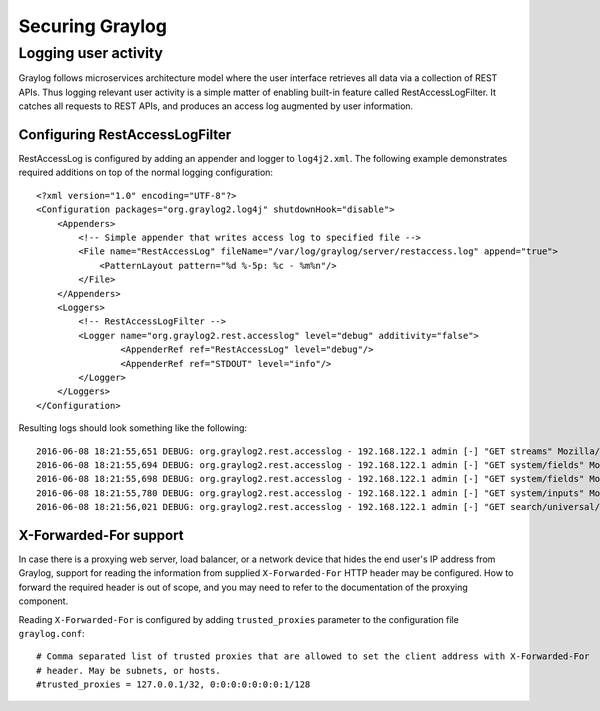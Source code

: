 .. _securing:

****************
Securing Graylog
****************

Logging user activity
=====================

Graylog follows microservices architecture model where the user interface retrieves all data via a collection of REST APIs. Thus logging relevant user activity is a simple matter of enabling built-in feature called RestAccessLogFilter. It catches all requests to REST APIs, and produces an access log augmented by user information.

Configuring RestAccessLogFilter
-------------------------------

RestAccessLog is configured by adding an appender and logger to ``log4j2.xml``. The following example demonstrates required additions on top of the normal logging configuration::

  <?xml version="1.0" encoding="UTF-8"?>
  <Configuration packages="org.graylog2.log4j" shutdownHook="disable">
      <Appenders>
          <!-- Simple appender that writes access log to specified file -->
          <File name="RestAccessLog" fileName="/var/log/graylog/server/restaccess.log" append="true">
              <PatternLayout pattern="%d %-5p: %c - %m%n"/>
          </File>
      </Appenders>
      <Loggers>
          <!-- RestAccessLogFilter -->
          <Logger name="org.graylog2.rest.accesslog" level="debug" additivity="false">
                  <AppenderRef ref="RestAccessLog" level="debug"/>
                  <AppenderRef ref="STDOUT" level="info"/>
          </Logger>
      </Loggers>
  </Configuration>


Resulting logs should look something like the following::


  2016-06-08 18:21:55,651 DEBUG: org.graylog2.rest.accesslog - 192.168.122.1 admin [-] "GET streams" Mozilla/5.0 (X11; Fedora; Linux x86_64; rv:46.0) Gecko/20100101 Firefox/46.0 200 -1
  2016-06-08 18:21:55,694 DEBUG: org.graylog2.rest.accesslog - 192.168.122.1 admin [-] "GET system/fields" Mozilla/5.0 (X11; Fedora; Linux x86_64; rv:46.0) Gecko/20100101 Firefox/46.0 200 -1
  2016-06-08 18:21:55,698 DEBUG: org.graylog2.rest.accesslog - 192.168.122.1 admin [-] "GET system/fields" Mozilla/5.0 (X11; Fedora; Linux x86_64; rv:46.0) Gecko/20100101 Firefox/46.0 200 -1
  2016-06-08 18:21:55,780 DEBUG: org.graylog2.rest.accesslog - 192.168.122.1 admin [-] "GET system/inputs" Mozilla/5.0 (X11; Fedora; Linux x86_64; rv:46.0) Gecko/20100101 Firefox/46.0 200 -1
  2016-06-08 18:21:56,021 DEBUG: org.graylog2.rest.accesslog - 192.168.122.1 admin [-] "GET search/universal/relative?query=%2A&range=300&limit=150&sort=timestamp%3Adesc" Mozilla/5.0 (X11; Fedora; Linux x86_64; rv:46.0) Gecko/20100101 Firefox/46.0 200 -1


X-Forwarded-For support
-----------------------

In case there is a proxying web server, load balancer, or a network device that hides the end user's IP address from Graylog, support for reading the information from supplied ``X-Forwarded-For`` HTTP header may be configured. How to forward the required header is out of scope, and you may need to refer to the documentation of the proxying component.

Reading ``X-Forwarded-For`` is configured by adding ``trusted_proxies`` parameter to the configuration file ``graylog.conf``::

  # Comma separated list of trusted proxies that are allowed to set the client address with X-Forwarded-For
  # header. May be subnets, or hosts.
  #trusted_proxies = 127.0.0.1/32, 0:0:0:0:0:0:0:1/128




